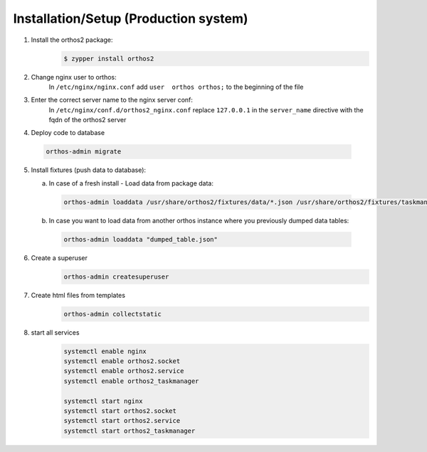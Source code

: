 **************************************
Installation/Setup (Production system)
**************************************

1. Install the orthos2 package:
    .. code-block::

        $ zypper install orthos2

2. Change nginx user to orthos:
    In ``/etc/nginx/nginx.conf`` add ``user  orthos orthos;`` to the beginning of the file

3. Enter the correct server name to the nginx server conf:
    In ``/etc/nginx/conf.d/orthos2_nginx.conf`` replace ``127.0.0.1`` in the ``server_name`` directive with the fqdn of
    the orthos2 server

4. Deploy code to database

  .. code-block::

    orthos-admin migrate

5. Install fixtures (push data to database):

   a. In case of a fresh install - Load data from package data:

    .. code-block::

        orthos-admin loaddata /usr/share/orthos2/fixtures/data/*.json /usr/share/orthos2/fixtures/taskmanager/*.json


   b. In case you want to load data from another orthos instance where you
      previously dumped data tables:

    .. code-block::

        orthos-admin loaddata "dumped_table.json"


6. Create a superuser
    .. code-block::

        orthos-admin createsuperuser

7. Create html files from templates
    .. code-block::

        orthos-admin collectstatic

8. start all services
    .. code-block::

        systemctl enable nginx
        systemctl enable orthos2.socket
        systemctl enable orthos2.service
        systemctl enable orthos2_taskmanager

        systemctl start nginx
        systemctl start orthos2.socket
        systemctl start orthos2.service
        systemctl start orthos2_taskmanager
